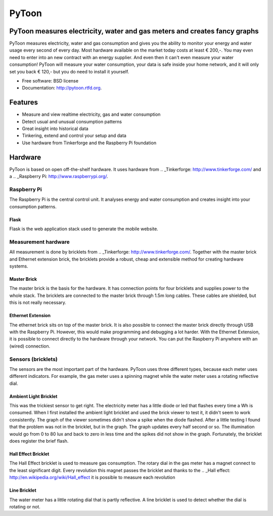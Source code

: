 ===============================
PyToon
===============================

.. image:: https://badge.fury.io/py/pytoon.png
    :target: http://badge.fury.io/py/pytoon
    
.. image:: https://travis-ci.org/marcofinalist/pytoon.png?branch=master
        :target: https://travis-ci.org/marcofinalist/pytoon

.. image:: https://landscape.io/github/marcofinalist/pytoon/master/landscape.png
   :target: https://landscape.io/github/marcofinalist/pytoon/master
   :alt: Code Health

PyToon measures electricity, water and gas meters and creates fancy graphs
=======
.. image:: https://pypip.in/d/pytoon/badge.png
        :target: https://crate.io/packages/pytoon?version=latest

PyToon measures electricity, water and gas consumption and gives you the ability to monitor your energy and water usage
every second of every day.
Most hardware available on the market today costs at least € 200,-. You may even need to enter into an new contract with
an energy supplier. And even then it can't even measure your water consumption! PyToon will measure your water
consumption, your data is safe inside your home network, and it will only set you back € 120,- but you do need to
install it yourself.

* Free software: BSD license
* Documentation: http://pytoon.rtfd.org.

Features
===============================

* Measure and view realtime electricity, gas and water consumption
* Detect usual and unusual consumption patterns
* Great insight into historical data
* Tinkering, extend and control your setup and data
* Use hardware from Tinkerforge and the Raspberry Pi foundation

Hardware
===============================
PyToon is based on open off-the-shelf hardware. It uses hardware from
.. _Tinkerforge: http://www.tinkerforge.com/
and a .. _Raspberry Pi: http://www.raspberrypi.org/.

Raspberry Pi
-------------------------------

The Raspberry Pi is the central control unit. It analyses energy and water consumption and creates insight into your
consumption patterns.

Flask
~~~~~~~~~~~~~~~~~~~~~~~~~~~~~~~

Flask is the web application stack used to generate the mobile website.

Measurement hardware
-------------------------------

All measurement is done by bricklets from .. _Tinkerforge: http://www.tinkerforge.com/. Together with the master brick
and Ethernet extension brick, the bricklets provide a robust, cheap and extensible method for creating hardware systems.

Master Brick
~~~~~~~~~~~~~~~~~~~~~~~~~~~~~~~

.. image:: images/masterbrick.jpg
    :alt: Master Brick 2.0
    :width: 300px

The master brick is the basis for the hardware. It has connection points for four bricklets and supplies power to the
whole stack. The bricklets are connected to the master brick through 1.5m long cables. These cables are shielded, but
this is not really necessary.

Ethernet Extension
~~~~~~~~~~~~~~~~~~~~~~~~~~~~~~~

.. image:: images/ethernet_extension.jpg
    :alt: Ethernet Extension (without PoE)
    :width: 300px

The ethernet brick sits on top of the master brick. It is also possible to connect the master brick directly through USB
with the Raspberry Pi. However, this would make programming and debugging a lot harder. With the Ethernet Extension, it
is possible to connect directly to the hardware through your network. You can put the Raspberry Pi anywhere with an
(wired) connection.

Sensors (bricklets)
-------------------------------

The sensors are the most important part of the hardware. PyToon uses three different types, because each meter uses
different indicators. For example, the gas meter uses a spinning magnet while the water meter uses a rotating reflective
dial.

Ambient Light Bricklet
~~~~~~~~~~~~~~~~~~~~~~~~~~~~~~~

.. image:: images/ambient_light_bricklet.jpg
    :alt: Ambient Light Bricklet
    :width: 300px

This was the trickiest sensor to get right. The electricity meter has a little diode or led that flashes every time a
Wh is consumed. When I first installed the ambient light bricklet and used the brick viewer to test it, it didn't seem
to work consistently. The graph of the viewer sometimes didn't show a spike when the diode flashed.
After a little testing I found that the problem was not in the bricklet, but in the graph. The graph updates every half
second or so. The illumination would go from 0 to 80 lux and back to zero in less time and the spikes did not show in
the graph.
Fortunately, the bricklet does register the brief flash.

Hall Effect Bricklet
~~~~~~~~~~~~~~~~~~~~~~~~~~~~~~~

.. image:: images/hall_effect_bricklet.jpg
    :alt: Hall Effect Bricklet
    :width: 300px

The Hall Effect bricklet is used to measure gas consumption. The rotary dial in the gas meter has a magnet connect to
the least significant digit. Every revolution this magnet passes the bricklet and thanks to the .. _Hall effect:
http://en.wikipedia.org/wiki/Hall_effect it is possible to measure each revolution

Line Bricklet
~~~~~~~~~~~~~~~~~~~~~~~~~~~~~~~

.. image:: images/line_bricklet.jpg
    :alt: Line Bricklet
    :width: 300px

The water meter has a little rotating dial that is partly reflective. A line bricklet is used to detect whether the dial
is rotating or not.
